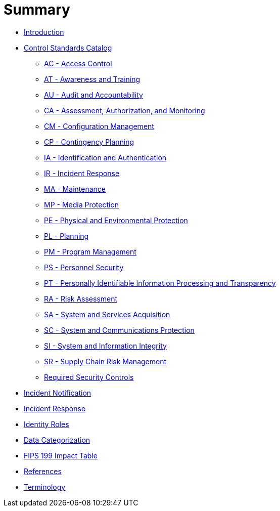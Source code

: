 = Summary
:doctype: book

* link:README.adoc[Introduction]
* link:catalog/README.adoc[Control Standards Catalog]
** link:catalog/ac.adoc[AC - Access Control]
** link:catalog/at.adoc[AT - Awareness and Training]
** link:catalog/au.adoc[AU - Audit and Accountability]
** link:catalog/ca.adoc[CA - Assessment, Authorization, and Monitoring]
** link:catalog/cm.adoc[CM - Configuration Management]
** link:catalog/cp.adoc[CP - Contingency Planning]
** link:catalog/ia.adoc[IA - Identification and Authentication]
** link:catalog/ir.adoc[IR - Incident Response]
** link:catalog/ma.adoc[MA - Maintenance]
** link:catalog/mp.adoc[MP - Media Protection]
** link:catalog/pe.adoc[PE - Physical and Environmental Protection]
** link:catalog/pl.adoc[PL - Planning]
** link:catalog/pm.adoc[PM - Program Management]
** link:catalog/ps.adoc[PS - Personnel Security]
** link:catalog/pt.adoc[PT - Personally Identifiable Information Processing and Transparency]
** link:catalog/ra.adoc[RA - Risk Assessment]
** link:catalog/sa.adoc[SA - System and Services Acquisition]
** link:catalog/sc.adoc[SC - System and Communications Protection]
** link:catalog/si.adoc[SI - System and Information Integrity]
** link:catalog/sr.adoc[SR - Supply Chain Risk Management]
** link:catalog/required-controls.adoc[Required Security Controls]
* link:incident-notification.adoc[Incident Notification]
* link:incident-response.adoc[Incident Response]
* link:identity-roles.adoc[Identity Roles]
* link:data-categorization.adoc[Data Categorization]
* link:impact-table.adoc[FIPS 199 Impact Table]
* link:REFERENCES.adoc[References]
* link:GLOSSARY.adoc[Terminology]
